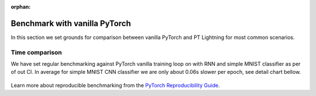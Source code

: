 :orphan:

Benchmark with vanilla PyTorch
==============================

In this section we set grounds for comparison between vanilla PyTorch and PT Lightning for most common scenarios.

Time comparison
---------------

We have set regular benchmarking against PyTorch vanilla training loop on with RNN and simple MNIST classifier as per of out CI.
In average for simple MNIST CNN classifier we are only about 0.06s slower per epoch, see detail chart bellow.

.. figure:: ../_static/images/benchmarks/figure-parity-times.png
   :alt: Speed parity to vanilla PT, created on 2020-12-16
   :width: 500


Learn more about reproducible benchmarking from the `PyTorch Reproducibility Guide <https://pytorch.org/docs/stable/notes/randomness.html>`__.
